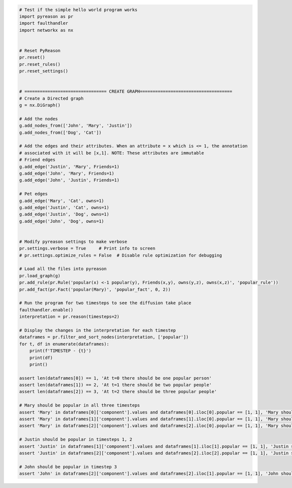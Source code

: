 .. code:: python
    
    # Test if the simple hello world program works
    import pyreason as pr
    import faulthandler
    import networkx as nx


    # Reset PyReason
    pr.reset()
    pr.reset_rules()
    pr.reset_settings()


    # ================================ CREATE GRAPH====================================
    # Create a Directed graph
    g = nx.DiGraph()

    # Add the nodes
    g.add_nodes_from(['John', 'Mary', 'Justin'])
    g.add_nodes_from(['Dog', 'Cat'])

    # Add the edges and their attributes. When an attribute = x which is <= 1, the annotation
    # associated with it will be [x,1]. NOTE: These attributes are immutable
    # Friend edges
    g.add_edge('Justin', 'Mary', Friends=1)
    g.add_edge('John', 'Mary', Friends=1)
    g.add_edge('John', 'Justin', Friends=1)

    # Pet edges
    g.add_edge('Mary', 'Cat', owns=1)
    g.add_edge('Justin', 'Cat', owns=1)
    g.add_edge('Justin', 'Dog', owns=1)
    g.add_edge('John', 'Dog', owns=1)


    # Modify pyreason settings to make verbose
    pr.settings.verbose = True     # Print info to screen
    # pr.settings.optimize_rules = False  # Disable rule optimization for debugging

    # Load all the files into pyreason
    pr.load_graph(g)
    pr.add_rule(pr.Rule('popular(x) <-1 popular(y), Friends(x,y), owns(y,z), owns(x,z)', 'popular_rule'))
    pr.add_fact(pr.Fact('popular(Mary)', 'popular_fact', 0, 2))

    # Run the program for two timesteps to see the diffusion take place
    faulthandler.enable()
    interpretation = pr.reason(timesteps=2)

    # Display the changes in the interpretation for each timestep
    dataframes = pr.filter_and_sort_nodes(interpretation, ['popular'])
    for t, df in enumerate(dataframes):
        print(f'TIMESTEP - {t}')
        print(df)
        print()

    assert len(dataframes[0]) == 1, 'At t=0 there should be one popular person'
    assert len(dataframes[1]) == 2, 'At t=1 there should be two popular people'
    assert len(dataframes[2]) == 3, 'At t=2 there should be three popular people'

    # Mary should be popular in all three timesteps
    assert 'Mary' in dataframes[0]['component'].values and dataframes[0].iloc[0].popular == [1, 1], 'Mary should have popular bounds [1,1] for t=0 timesteps'
    assert 'Mary' in dataframes[1]['component'].values and dataframes[1].iloc[0].popular == [1, 1], 'Mary should have popular bounds [1,1] for t=1 timesteps'
    assert 'Mary' in dataframes[2]['component'].values and dataframes[2].iloc[0].popular == [1, 1], 'Mary should have popular bounds [1,1] for t=2 timesteps'

    # Justin should be popular in timesteps 1, 2
    assert 'Justin' in dataframes[1]['component'].values and dataframes[1].iloc[1].popular == [1, 1], 'Justin should have popular bounds [1,1] for t=1 timesteps'
    assert 'Justin' in dataframes[2]['component'].values and dataframes[2].iloc[2].popular == [1, 1], 'Justin should have popular bounds [1,1] for t=2 timesteps'

    # John should be popular in timestep 3
    assert 'John' in dataframes[2]['component'].values and dataframes[2].iloc[1].popular == [1, 1], 'John should have popular bounds [1,1] for t=2 timesteps'

